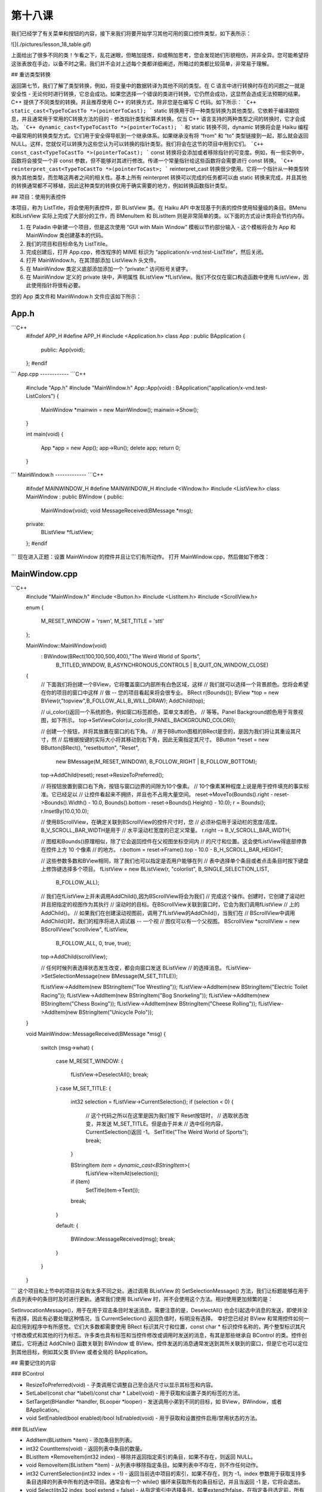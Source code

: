 第十八课
======================

我们已经学了有关菜单和按钮的内容，接下来我们将要开始学习其他可用的窗口控件类型，如下表所示：

![](./pictures/lesson_18_table.gif)

上面给出了很多不同的类！乍看之下，乱花迷眼，但略加提炼，抑或稍加思考，您会发现她们形貌相仿，并非全异。您可能希望将这张表放在手边，以备不时之需。我们并不会对上述每个类都详细阐述，所略过的类都比较简单，非常易于理解。

## 重访类型转换

返回第七节，我们了解了类型转换，例如，将变量中的数据转译为其他不同的类型。在 C 语言中进行转换时存在的问题之一就是安全性 - 无论何时进行转换，它总会成功。如果您选择一个错误的类进行转换，它仍然会成功，这显然会造成无法预期的结果。C++ 提供了不同类型的转换。并且推荐使用 C++ 的转换方式，除非您是在编写 C 代码。如下所示：
```C++
static_cast<TypeToCastTo *>(pointerToCast);
```
static 转换用于将一种类型转换为其他类型。它依赖于编译期信息，并且通常用于常用的C转换方法的目的 - 修改指针类型和算术转换。仅当 C++ 语言支持的两种类型之间的转换时，它才会成功。
```C++
dynamic_cast<TypeToCastTo *>(pointerToCast);
```
和 static 转换不同，dynamic 转换将会是 Haiku 编程中最常用的转换类型方式。它们用于安全得导航到一个继承体系。如果继承没有将 “from” 和 “to” 类型链接到一起，那么就会返回 NULL。这样，您就仅可以转换为这些您认为可以转换的指针类型。我们将会在这节的项目中用到它们。
```C++
const_cast<TypeToCastTo *>(pointerToCast);
```
const 转换将会添加或者移除指针的可变度。例如，有一些实例中，函数将会接受一个非 const 参数，但不能够对其进行修改。传递一个常量指针给这些函数将会需要进行 const 转换。
```C++
reinterpret_cast<TypeToCastTo *>(pointerToCast>;
```
reinterpret_cast 转换很少使用。它将一个指针从一种类型转换为其他类型，而忽略这两者之间的相关性。基本上所有 reinterpret 转换可以完成的任务都可以由 static 转换来完成，并且其他的转换通常都不可移植，因此这种类型的转换仅用于确实需要的地方，例如转换函数指针类型。

## 项目：使用列表控件

本项目，称为 ListTitle，将会使用列表控件，即 BListView 类。在 Haiku API 中发现基于列表的控件使用轻量级的条目。BMenu 和BListView 实际上完成了大部分的工作，而 BMenuItem 和 BListItem 则是非常简单的类。以下面的方式设计类将会节约内存。

1. 在 Paladin 中新建一个项目，但是这次使用 “GUI with Main Window” 模板以节约部分输入 - 这个模板将会为 App 和 MainWindow 类创建基本的代码。
2. 我们的项目和目标命名为 ListTitile。
3. 完成创建后，打开 App.cpp，修改程序的 MIME 标识为 “application/x-vnd.test-ListTitle”，然后关闭。
4. 打开 MainWindow.h，在其顶部添加 ListView.h 头文件。
5. 在 MainWindow 类定义底部添加添加一个 “private:” 访问标号关键字。
6. 在 MainWindow 定义的 private 块中，声明属性 BListView *fListView。我们不仅仅在窗口构造函数中使用 fListView，因此使用指针将很有必要。

您的 App 类文件和 MainWindow.h 文件应该如下所示：

App.h
------------
```C++
    #ifndef APP_H 
    #define APP_H 
    #include <Application.h> 
    class App : public BApplication 
    { 
        public: 
        App(void); 
    }; 
    #endif
```
App.cpp
------------
```C++
    #include "App.h" 
    #include "MainWindow.h" 
    App::App(void) 
    : BApplication("application/x-vnd.test-ListColors") 
    { 
        MainWindow *mainwin = new MainWindow(); 
        mainwin->Show(); 
    } 
    
    int 
    main(void) 
    { 
        App *app = new App(); 
        app->Run(); 
        delete app; 
        return 0; 
    }
```
MainWindow.h
-------------
```C++
    #ifndef MAINWINDOW_H 
    #define MAINWINDOW_H 
    #include <Window.h> 
    #include <ListView.h> 
    class MainWindow : public BWindow 
    { 
    public: 
        MainWindow(void); 
        void MessageReceived(BMessage *msg);
    private: 
        BListView *fListView; 
    }; 
    #endif
```
现在进入正题：设置 MainWindow 的控件并且让它们有所动作。
打开 MainWindow.cpp，然后做如下修改：

MainWindow.cpp
------------------
```C++
    #include "MainWindow.h"
    #include <Button.h>
    #include <ListItem.h>
    #include <ScrollView.h>
     
    enum
    {
    	M_RESET_WINDOW = 'rswn',
    	M_SET_TITLE = 'sttl'
    };
     
    MainWindow::MainWindow(void)
    	:	BWindow(BRect(100,100,500,400),"The Weird World of Sports",
    			B_TITLED_WINDOW, B_ASYNCHRONOUS_CONTROLS | B_QUIT_ON_WINDOW_CLOSE)
    {
    	// 下面我们将创建一个BView，它将覆盖窗口内部所有白色区域，这样
    	// 我们就可以选择一个背景颜色。您将会希望在你的项目的窗口中这样
    	// 做 -- 您的项目看起来将会很专业。
    	BRect r(Bounds());
    	BView *top = new BView(r,"topview",B_FOLLOW_ALL,B_WILL_DRAW);
    	AddChild(top);
     
    	// ui_color()返回一个系统颜色，例如窗口标签颜色，菜单文本颜色，
    	// 等等。Panel Background颜色用于背景视图，如下所示。
    	top->SetViewColor(ui_color(B_PANEL_BACKGROUND_COLOR));
     
    	// 创建一个按钮，并将其放置在窗口的右下角。
    	// 用于BButton图框的BRect是空的，是因为我们将让其重设其尺寸，然
    	// 后根据按键的实际大小将其移动到右下角，因此无需指定其尺寸。
    	BButton *reset = new BButton(BRect(), "resetbutton", "Reset",
    					new BMessage(M_RESET_WINDOW),
    					B_FOLLOW_RIGHT | B_FOLLOW_BOTTOM);
    	top->AddChild(reset);
    	reset->ResizeToPreferred();
     
    	// 将按钮放置到窗口右下角，按钮与窗口边界的间隙为10个像素。
    	// 10个像素某种程度上说是用于控件填充的事实标准。它已经足以
    	// 让控件看起来不拥挤，并且也不占用大量空间。
    	reset->MoveTo(Bounds().right - reset->Bounds().Width() - 10.0,
    	Bounds().bottom - reset->Bounds().Height() - 10.0);
    	r = Bounds();
    	r.InsetBy(10.0,10.0);
     
    	// 使用BScrollView，在确定关联到BScrollView的控件尺寸时，您
    	// 必须补偿用于滚动栏的宽度/高度。B_V_SCROLL_BAR_WIDTH是用于
    	// 水平滚动栏宽度的已定义常量。
    	r.right -= B_V_SCROLL_BAR_WIDTH;
     
    	// 图框和Bounds()原理相似，除了它会返回控件在父视图坐标空间内
    	// 的尺寸和位置。这会使fListView得底部停靠在控件上方 10 个像素
    	// 的地方。
    	r.bottom = reset->Frame().top - 10.0 - B_H_SCROLL_BAR_HEIGHT;
     
    	// 这些参数多数和BView相同，除了我们也可以指定是否用户能够在列
    	// 表中选择单个条目或者点击条目时按下键盘上修饰键选择多个项目。
    	fListView = new BListView(r, "colorlist", B_SINGLE_SELECTION_LIST, 
    					B_FOLLOW_ALL);
     
    	// 我们在fListView上并未调用AddChild(),因为BScrollView将会为我们
    	// 完成这个操作。创建时，它创建了滚动栏并且把指定的视图作为其执行
    	// 滚动时的目标。在BScrollView关联到窗口时，它会为我们调用fListView
    	// 上的AddChild()。
    	// 如果我们在创建滚动视图前，调用了fListView的AddChild()，当我们在
    	// BScrollView中调用AddChild()时，我们的程序将进入调试器 -- 一个视
    	// 图仅可以有一个父视图。
    	BScrollView *scrollView = new BScrollView("scrollview", fListView, 
    							B_FOLLOW_ALL, 0, true, true);
    	top->AddChild(scrollView);
     
    	// 任何时候列表选择状态发生改变，都会向窗口发送 BListView
    	// 的选择消息。
    	fListView->SetSelectionMessage(new BMessage(M_SET_TITLE));
     
    	fListView->AddItem(new BStringItem("Toe Wrestling"));
    	fListView->AddItem(new BStringItem("Electric Toilet Racing"));
    	fListView->AddItem(new BStringItem("Bog Snorkeling"));
    	fListView->AddItem(new BStringItem("Chess Boxing"));
    	fListView->AddItem(new BStringItem("Cheese Rolling"));
    	fListView->AddItem(new BStringItem("Unicycle Polo"));
    }
     
    void
    MainWindow::MessageReceived(BMessage *msg)
    {
    	switch (msg->what)
    	{
    		case M_RESET_WINDOW:
    		{
    			fListView->DeselectAll();
    			break;
    		}
    		case M_SET_TITLE:
    		{
    			int32 selection = fListView->CurrentSelection();
    			if (selection < 0)
    			{	
    				// 这个代码之所以在这里是因为我们按下 Reset按钮时，
    				// 选取状态改变，并发送 M_SET_TITLE。但是由于并未
    				// 选中任何内容，CurrentSelection()返回 -1。
    				SetTitle("The Weird World of Sports");
    				break;
    			}	
     
    			BStringItem *item = dynamic_cast<BStringItem*>(
    							fListView->ItemAt(selection));
    			if (item)
    				SetTitle(item->Text());
     
    			break;
    		}
     
    		default:
    		{
    			BWindow::MessageReceived(msg);
    			break;
    		}
    	}
    }
```
这个项目和上节中的项目并没有太多不同之处。通过调用 BListView 的 SetSelectionMessage() 方法，我们让标题能够在用于点击列表中的条目时及时进行更新。通常我们使用 BListView 时，并不会使用这个方法。相对使用更加频繁的是：

SetInvocationMessage()，用于在用于双击条目时发送消息。需要注意的是，DeselectAll() 也会引起选中消息的发送，即使并没有选择，因此有必要处理这种情况，当 CurrentSelection() 返回负值时，标明没有选择。
幸好您已经对 BView 和常用控件如何一起应用到程序中有所感觉。它们大多数都需要使用 BRect 标识其尺寸和位置，const char * 标识控件名称的，两个整型标识其尺寸修改模式和其他的行为标志。许多类也具有标签和当控件修改或调用时发送的消息，有其是那些继承自 BControl 的类。控件创建后，它将通过 AddChile() 函数关联到 BWindow 或 BView。控件发送的消息通常发送到其所关联到的窗口，但是它也可以定位到其他目标，例如其父类 BView 或者全局的 BApplication。

## 需要记住的内容

### BControl

* ResizeToPreferred(void) - 子类调用它调整自己至合适尺寸以显示其标签和内容。
* SetLabel(const char *label)/const char * Label(void) - 用于获取和设置子类的标签的方法。
* SetTarget(BHandler *handler, BLooper *looper) - 发送调用小弟到不同的目标，如 BView，BWindow，或者 BApplication。
* void SetEnabled(bool enabled)/bool IsEnabled(void) - 用于获取和设置控件启用/禁用状态的方法。

### BListView

* AddItem(BListItem *item) - 添加条目到列表。
* int32 CountItems(void) - 返回列表中条目的数量。
* BListItem *RemoveItem(int32 index) - 移除并返回指定索引的条目，如果不存在，则返回 NULL。
* void RemoveItem(BListItem *item) - 从列表中移除指定条目。如果列表中不存在，则不作任何动作。
* int32 CurrentSelection(int32 index = -1) - 返回当前选中项目的索引，如果不存在，则为 -1。index 参数用于获取支持多条目选择的列表中所有的选中项目。通常会有一个 while() 循环来获取所有的条目标记，并且当返回 -1 是，它将会退出。
* void Select(itn32 index, bool extend = false) - 从指定索引中选择条目。如果extend为false，在指定条目选定前，所有其他的条目将会取消选定。
* void Select(int32 start, int32 end, bool extend = false) - 选中 start 到 end 之间的所有条目。如果 extend 为 false，在指定条目选定前，其他的所有条目取消选定。
* void DeselectAll(void) - 取消选定列表中的所有条目。
